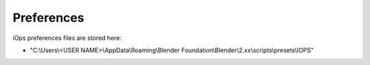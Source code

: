 Preferences
===============================

iOps preferences files are stored here:

* "C:\\Users\\<USER NAME>\\AppData\\Roaming\\Blender Foundation\\Blender\\2.xx\\scripts\\presets\\IOPS"


